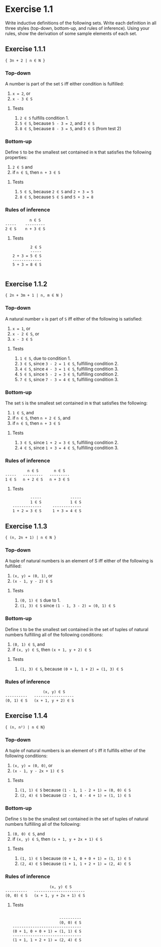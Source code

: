 * Exercise 1.1

Write inductive definitions of the following sets. Write each definition in all three styles
(top-down, bottom-up, and rules of inference). Using your rules, show the derivation of some
sample elements of each set.

** Exercise 1.1.1
={ 3n + 2 | n ∈ N }=

*** Top-down
A number is part of the set =S= iff either condition is fulfilled:

1. =x = 2=, or
2. =x - 3 ∈ S=

**** Tests
 1. =2 ∈ S= fulfills condition 1.
 2. =5 ∈ S=, because =5 - 3 = 2=, and =2 ∈ S=
 3. =8 ∈ S=, because =8 - 3 = 5=, and =5 ∈ S= (from test 2)

*** Bottom-up
Define =S= to be the smallest set contained in =N= that satisfies the following properties:

1. =2 ∈ S= and
2. if =n ∈ S=, then =n + 3 ∈ S=

**** Tests
1. =5 ∈ S=, because =2 ∈ S= and =2 + 3 = 5=
2. =8 ∈ S=, because =5 ∈ S= and =5 + 3 = 8=

*** Rules of inference
#+BEGIN_SRC
             n ∈ S
  -----    ---------
  2 ∈ S    n + 3 ∈ S
#+END_SRC

**** Tests
#+BEGIN_SRC
        2 ∈ S
        -----
2 + 3 = 5 ∈ S
-------------
5 + 3 = 8 ∈ S

#+END_SRC


** Exercise 1.1.2
={ 2n + 3m + 1 | n, m ∈ N }=

*** Top-down
A natural number =x= is part of =S= iff either of the following is satisfied:

1. =x = 1=, or
2. =x - 2 ∈ S=, or
3. =x - 3 ∈ S=

**** Tests
1. =1 ∈ S=, due to condition 1.
2. =3 ∈ S=, since =3 - 2 = 1 ∈ S=, fulfilling condition 2.
3. =4 ∈ S=, since =4 - 3 = 1 ∈ S=, fulfilling condition 3.
4. =5 ∈ S=, since =5 - 2 = 3 ∈ S=, fulfilling condition 2.
5. =7 ∈ S=, since =7 - 3 = 4 ∈ S=, fulfilling condition 3.

*** Bottom-up
The set =S= is the smallest set contained in =N= that satisfies the following:

1. =1 ∈ S=, and
2. if =n ∈ S=, then =n + 2 ∈ S=, and
3. if =n ∈ S=, then =n + 3 ∈ S=

**** Tests
1. =3 ∈ S=, since =1 + 2 = 3 ∈ S=, fulfilling condition 2.
2. =4 ∈ S=, since =1 + 3 = 4 ∈ S=, fulfilling condition 3.
  
*** Rules of inference
#+BEGIN_SRC
          n ∈ S       n ∈ S
-----   ---------   ---------
1 ∈ S   n + 2 ∈ S   n + 3 ∈ S
#+END_SRC
**** Tests
#+BEGIN_SRC
         -----             -----
         1 ∈ S             1 ∈ S
 -------------     -------------
 1 + 2 = 3 ∈ S     1 + 3 = 4 ∈ S
#+END_SRC
** Exercise 1.1.3
={ (n, 2n + 1) | n ∈ N }=

*** Top-down
A tuple of natural numbers is an element of S iff either of the following is fulfilled:

1. =(x, y) = (0, 1)=, or
2. =(x - 1, y - 2) ∈ S=

**** Tests
1. =(0, 1) ∈ S= due to 1.
2. =(1, 3) ∈ S= since =(1 - 1, 3 - 2) = (0, 1) ∈ S=

*** Bottom-up
Define =S= to be the smallest set contained in the set of tuples of natural numbers fulfilling all
of the following conditions:

1. =(0, 1) ∈ S=, and
2. if =(x, y) ∈ S=, then =(x + 1, y + 2) ∈ S=

**** Tests
1. =(1, 3) ∈ S=, because =(0 + 1, 1 + 2) = (1, 3) ∈ S=
*** Rules of inference
#+BEGIN_SRC
                 (x, y) ∈ S
----------   ------------------
(0, 1) ∈ S   (x + 1, y + 2) ∈ S
#+END_SRC

** Exercise 1.1.4
={ (n, n²) | n ∈ N}=

*** Top-down

A tuple of natural numbers is an element of =S= iff it fulfills either of the following
conditions:

1. =(x, y) = (0, 0)=, or
2. =(x - 1, y - 2x + 1) ∈ S=

**** Tests
1. =(1, 1) ∈ S= because =(1 - 1, 1 - 2 + 1) = (0, 0) ∈ S=
2. =(2, 4) ∈ S= because =(2 - 1, 4 - 4 + 1) = (1, 1) ∈ S=

*** Bottom-up
Define =S= to be the smallest set contained in the set of tuples of natural numbers fulfilling
all of the following:

1. =(0, 0) ∈ S=, and
2. if =(x, y) ∈ S=, then =(x + 1, y + 2x + 1) ∈ S=

**** Tests
1. =(1, 1) ∈ S= because =(0 + 1, 0 + 0 + 1) = (1, 1) ∈ S=
2. =(2, 4) ∈ S= because =(1 + 1, 1 + 2 + 1) = (2, 4) ∈ S=

*** Rules of inference
#+BEGIN_SRC
                    (x, y) ∈ S
----------   -----------------------
(0, 0) ∈ S   (x + 1, y + 2x + 1) ∈ S
#+END_SRC
**** Tests
#+BEGIN_SRC

                     ----------
                     (0, 0) ∈ S
-------------------------------
(0 + 1, 0 + 0 + 1) = (1, 1) ∈ S
-------------------------------
(1 + 1, 1 + 2 + 1) = (2, 4) ∈ S
#+END_SRC
